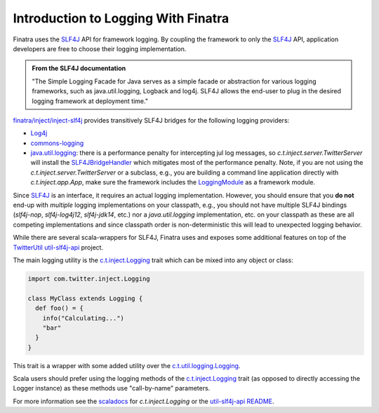 .. _logging:

Introduction to Logging With Finatra
====================================

Finatra uses the `SLF4J <http://www.slf4j.org/manual.html>`__ API for framework logging. By coupling the framework to only the
`SLF4J <http://www.slf4j.org/manual.html>`__ API, application developers are free to choose their logging implementation.

.. admonition:: From the SLF4J documentation

    "The Simple Logging Facade for Java serves as a simple facade or
    abstraction for various logging frameworks, such as
    java.util.logging, Logback and log4j. SLF4J allows the end-user to
    plug in the desired logging framework at deployment time."

`finatra/inject/inject-slf4j <https://github.com/twitter/finatra/tree/develop/inject/inject-slf4j>`__ provides transitively SLF4J bridges for the following logging providers:

-  `Log4j <http://en.wikipedia.org/wiki/Log4j>`__
-  `commons-logging <http://commons.apache.org/proper/commons-logging/>`__
-  `java.util.logging <http://docs.oracle.com/javase/7/docs/api/index.html?java/util/logging/package-summary.html>`__: there is a performance penalty for intercepting jul log messages, so `c.t.inject.server.TwitterServer` will install the `SLF4JBridgeHandler <http://www.slf4j.org/api/org/slf4j/bridge/SLF4JBridgeHandler.html>`__ which mitigates most of the performance penalty. Note, if you are not using the `c.t.inject.server.TwitterServer` or a subclass, e.g., you are building a command line application directly with `c.t.inject.app.App`, make sure the framework includes the `LoggingModule <https://github.com/twitter/finatra/blob/develop/inject/inject-modules/src/main/scala/com/twitter/inject/modules/LoggerModule.scala>`__ as a framework module.

Since `SLF4J <http://www.slf4j.org/manual.html>`__ is an interface, it  requires an actual logging implementation. However, you should ensure that you **do not** end-up with *multiple* logging implementations on your classpath, e.g., you should not have multiple SLF4J bindings (`slf4j-nop`, `slf4j-log4j12`, `slf4j-jdk14`, etc.) nor a `java.util.logging` implementation, etc. on your classpath as these are all competing implementations and since classpath order is non-deterministic this will lead to unexpected logging behavior.

While there are several scala-wrappers for SLF4J, Finatra uses and exposes some additional features on top of the `TwitterUtil <https://twitter.github.io/util/>`__ `util-slf4j-api <https://github.com/twitter/util/tree/develop/util-slf4j-api>`__ project.

The main logging utility is the `c.t.inject.Logging <https://github.com/twitter/finatra/blob/develop/inject/inject-slf4j/src/main/scala/com/twitter/inject/Logging.scala>`__
trait which can be mixed into any object or class:

.. code:: scala

    import com.twitter.inject.Logging

    class MyClass extends Logging {
      def foo() = {
        info("Calculating...")
        "bar"
      }
    }


This trait is a wrapper with some added utility over the `c.t.util.logging.Logging <https://github.com/twitter/util/blob/develop/util-slf4j-api/src/main/scala/com/twitter/util/logging/Logging.scala>`__.

Scala users should prefer using the logging methods of the `c.t.inject.Logging <https://github.com/twitter/finatra/blob/develop/inject/inject-slf4j/src/main/scala/com/twitter/inject/Logging.scala>`__ trait (as opposed to directly accessing the Logger instance) as these methods use "call-by-name" parameters.

For more information see the `scaladocs <https://twitter.github.io/finatra/scaladocs/index.html#com.twitter.inject.Logging>`__ for `c.t.inject.Logging` or the `util-slf4j-api README <https://github.com/twitter/util/blob/develop/util-slf4j-api/README.md>`__.
